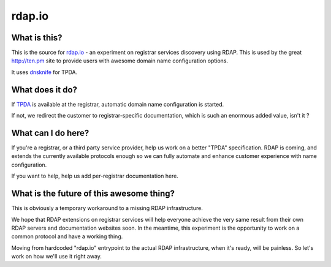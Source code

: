 rdap.io
=======

What is this?
--------------

This is the source for rdap.io_ - an experiment on registrar
services discovery using RDAP. This is used by the great http://ten.pm site
to provide users with awesome domain name configuration options.

It uses dnsknife_ for TPDA.

.. _rdap.io: http://rdap.io/domain/ten.pm
.. _dnsknife: https://github.com/gandi/dnsknife


What does it do?
-----------------

If TPDA_ is available at the registrar, automatic domain name configuration
is started.

If not, we redirect the customer to registrar-specific documentation, which
is such an enormous added value, isn't it ?

What can I do here?
--------------------

If you're a registrar, or a third party service provider, help us work on a
better "TPDA" specification. RDAP is coming, and extends the currently
available protocols enough so we can fully automate and enhance customer experience
with name configuration.

If you want to help, help us add per-registrar documentation here.

.. _TPDA: https://github.com/Gandi/dnsknife/blob/master/docs/extending_registrar_functions.txt

What is the future of this awesome thing?
-----------------------------------------

This is obviously a temporary workaround to a missing RDAP infrastructure.

We hope that RDAP extensions on registrar services will help everyone achieve the very same result
from their own RDAP servers and documentation websites soon. In the meantime, this experiment is
the opportunity to work on a common protocol and have a working thing.

Moving from hardcoded "rdap.io" entrypoint to the actual RDAP infrastructure, when it's ready,
will be painless. So let's work on how we'll use it right away.
